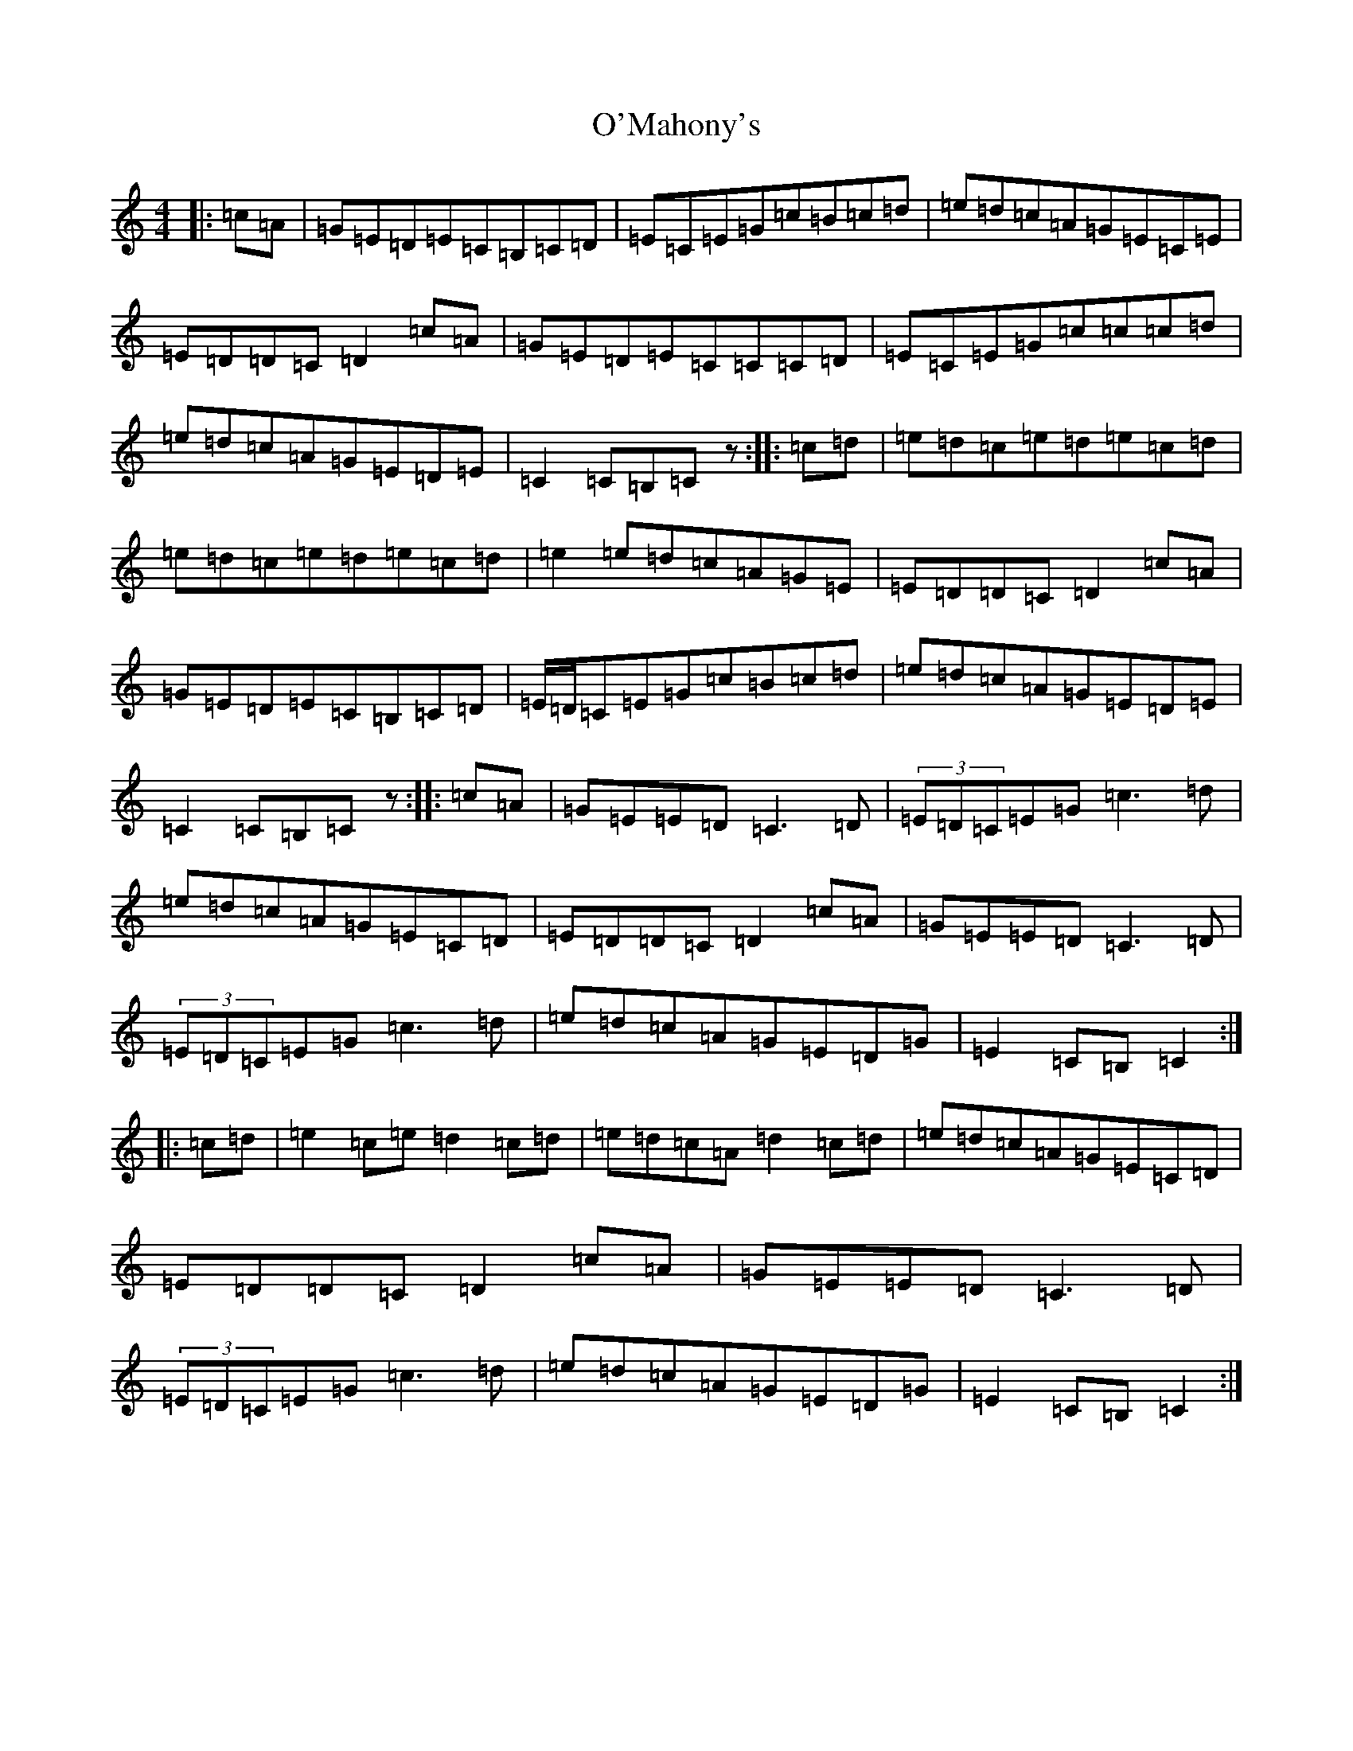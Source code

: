 X: 15777
T: O'Mahony's
S: https://thesession.org/tunes/2488#setting15791
Z: G Major
R: hornpipe
M: 4/4
L: 1/8
K: C Major
|:=c=A|=G=E=D=E=C=B,=C=D|=E=C=E=G=c=B=c=d|=e=d=c=A=G=E=C=E|=E=D=D=C=D2=c=A|=G=E=D=E=C=C=C=D|=E=C=E=G=c=c=c=d|=e=d=c=A=G=E=D=E|=C2=C=B,=Cz:||:=c=d|=e=d=c=e=d=e=c=d|=e=d=c=e=d=e=c=d|=e2=e=d=c=A=G=E|=E=D=D=C=D2=c=A|=G=E=D=E=C=B,=C=D|=E/2=D/2=C=E=G=c=B=c=d|=e=d=c=A=G=E=D=E|=C2=C=B,=Cz:||:=c=A|=G=E=E=D=C3=D|(3=E=D=C=E=G=c3=d|=e=d=c=A=G=E=C=D|=E=D=D=C=D2=c=A|=G=E=E=D=C3=D|(3=E=D=C=E=G=c3=d|=e=d=c=A=G=E=D=G|=E2=C=B,=C2:||:=c=d|=e2=c=e=d2=c=d|=e=d=c=A=d2=c=d|=e=d=c=A=G=E=C=D|=E=D=D=C=D2=c=A|=G=E=E=D=C3=D|(3=E=D=C=E=G=c3=d|=e=d=c=A=G=E=D=G|=E2=C=B,=C2:|
